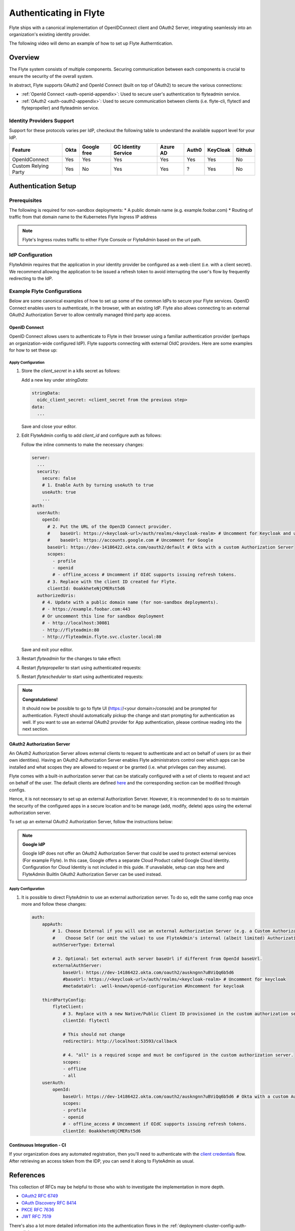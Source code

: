 .. _deployment-cluster-config-auth-setup:

########################
Authenticating in Flyte
########################

Flyte ships with a canonical implementation of OpenIDConnect client and OAuth2 Server, integrating seamlessly into an
organization's existing identity provider.

The following video will demo an example of how to set up Flyte Autherntication.

..  youtube:: HXbPtKtE2_g

.. _auth-overview:

********
Overview
********

The Flyte system consists of multiple components. Securing communication between each components is crucial to ensure
the security of the overall system.

In abstract, Flyte supports OAuth2 and OpenId Connect (built on top of OAuth2) to secure the various connections:

* :ref:`OpenId Connect <auth-openid-appendix>`: Used to secure user's authentication to flyteadmin service.
* :ref:`OAuth2 <auth-oauth2-appendix>`: Used to secure communication between clients (i.e. flyte-cli, flytectl and
  flytepropeller) and flyteadmin service.

Identity Providers Support
==========================

Support for these protocols varies per IdP, checkout the following table to understand the available support level for
your IdP.

+----------------------+--------+-------------+---------------------+----------+-------+----------+--------+
| Feature              | Okta   | Google free | GC Identity Service | Azure AD | Auth0 | KeyCloak | Github |
+======================+========+=============+=====================+==========+=======+==========+========+
| OpenIdConnect        |   Yes  |     Yes     |          Yes        |    Yes   |  Yes  |    Yes   |   No   |
+----------------------+--------+-------------+---------------------+----------+-------+----------+--------+
| Custom Relying Party |   Yes  |      No     |          Yes        |    Yes   |   ?   |    Yes   |   No   |
+----------------------+--------+-------------+---------------------+----------+-------+----------+--------+

.. _auth-setup:

********************
Authentication Setup
********************

Prerequisites
=============

The following is required for non-sandbox deployments:
* A public domain name (e.g. example.foobar.com)
* Routing of traffic from that domain name to the Kubernetes Flyte Ingress IP address

.. note::

   Flyte's Ingress routes traffic to either Flyte Console or FlyteAdmin based on the url path.

.. prompt:: bash

   # determine Flyte Ingress IP
   kubectl get ingress -n flyte flyte

IdP Configuration
=================
FlyteAdmin requires that the application in your identity provider be configured as a web client (i.e. with a client secret). We recommend allowing the application to be issued a refresh token to avoid interrupting the user's flow by frequently redirecting to the IdP.

Example Flyte Configurations
============================

Below are some canonical examples of how to set up some of the common IdPs to secure your Flyte services. OpenID Connect enables users to authenticate, in the
browser, with an existing IdP. Flyte also allows connecting to an external OAuth2 Authorization Server to allow centrally managed third party app access.

OpenID Connect
--------------

OpenID Connect allows users to authenticate to Flyte in their browser using a familiar authentication provider (perhaps an organization-wide configured IdP).
Flyte supports connecting with external OIdC providers. Here are some examples for how to set these up:

.. tabbed:: Google

    Follow `Google Docs <https://developers.google.com/identity/protocols/oauth2/openid-connect>`__ on how to configure the IdP for OpenIDConnect.

    .. note::

      Make sure to create an OAuth2 Client Credential. The `client_id` and `client_secret` will be needed in the following
      steps.

.. tabbed:: Okta

    Okta supports OpenID Connect protocol and the creation of custom OAuth2 Authorization Servers, allowing it to act as both the user and apps IdP.
    It offers more detailed control on access policies, user consent, and app management.

    1. If you don't already have an Okta account, sign up for one `here <https://developer.okta.com/signup/>`__.
    2. Create an app (choose Web for the platform) and OpenID Connect for the sign-on method.
    3. Add Login redirect URIs (e.g. http://localhost:30081/callback for sandbox or ``https://<your deployment url>/callback``)
    4. *Optional*: Add logout redirect URIs (e.g. http://localhost:30081/logout for sandbox)
    5. Write down the Client ID and Client Secret

.. tabbed:: Keycloak

    `Keycloak <https://www.keycloak.org/>`__ is an open source solution for authentication.It supports both OpenID Connect and OAuth2 protocols (among others).
    Keycloak can be configured as both the OpenID Connect and OAuth2 Authorization Server provider for Flyte. Here we configure to use it for OpenID Connect.

    1. If you don't have a Keycloak installation, you can use `this <https://www.amazonaws.cn/en/solutions/keycloak-on-aws/>`__ which provides a quick way to deploy Keycloak cluster on AWS.
    2. Create a realm in keycloak installation using its `admin console <https://wjw465150.gitbooks.io/keycloak-documentation/content/server_admin/topics/realms/create.html>`__
    3. Create an OIDC client with client secret and note them down. Use the following `instructions <https://wjw465150.gitbooks.io/keycloak-documentation/content/server_admin/topics/clients/client-oidc.html>`__
    4. Add Login redirect URIs (e.g, http://localhost:30081/callback for sandbox or ``https://<your deployment url>/callback``).

.. tabbed:: Microsoft Azure AD

    Follow `Azure AD Docs <https://docs.microsoft.com/en-us/power-apps/maker/portals/configure/configure-openid-settings>`__ on how to configure the IdP for OpenIDConnect.

    Make note of the Client ID and Client Secret, and add ``https://<your deployment url>/callback`` as redirect URI.

    .. note::

      Make sure the app is registered without `additional claims <https://docs.microsoft.com/en-us/power-apps/maker/portals/configure/configure-openid-settings#configure-additional-claims>`__.
      The OpenIDConnect authentication will not work otherwise, please refer to this `GitHub Issue <https://github.com/coreos/go-oidc/issues/215>`__ and `Azure AD Docs <https://docs.microsoft.com/en-us/azure/active-directory/develop/v2-protocols-oidc#sample-response>`__ for more information.

Apply Configuration
^^^^^^^^^^^^^^^^^^^

#. Store the `client_secret` in a k8s secret as follows:

   .. prompt:: bash

     kubectl edit secret -n flyte flyte-admin-secrets

   Add a new key under `stringData`:

   .. code-block:: yaml

     stringData:
       oidc_client_secret: <client_secret from the previous step>
     data:
       ...

   Save and close your editor.

#. Edit FlyteAdmin config to add `client_id` and configure auth as follows:

   .. prompt:: bash

      kubectl edit configmap -n flyte flyte-admin-config

   Follow the inline comments to make the necessary changes:

   .. code-block:: yaml

      server:
        ...
        security:
          secure: false
          # 1. Enable Auth by turning useAuth to true
          useAuth: true
          ...
      auth:
        userAuth:
          openId:
            # 2. Put the URL of the OpenID Connect provider.
            #    baseUrl: https://<keycloak-url>/auth/realms/<keycloak-realm> # Uncomment for Keycloak and update with your installation host and realm name
            #    baseUrl: https://accounts.google.com # Uncomment for Google
            baseUrl: https://dev-14186422.okta.com/oauth2/default # Okta with a custom Authorization Server
            scopes:
              - profile
              - openid
              # - offline_access # Uncomment if OIdC supports issuing refresh tokens.
            # 3. Replace with the client ID created for Flyte.
            clientId: 0oakkheteNjCMERst5d6
        authorizedUris:
          # 4. Update with a public domain name (for non-sandbox deployments).
          # - https://example.foobar.com:443
          # Or uncomment this line for sandbox deployment
          # - http://localhost:30081
          - http://flyteadmin:80
          - http://flyteadmin.flyte.svc.cluster.local:80

   Save and exit your editor.

#. Restart `flyteadmin` for the changes to take effect:

   .. prompt:: bash

      kubectl rollout restart deployment/flyteadmin -n flyte

#. Restart `flytepropeller` to start using authenticated requests:

   .. prompt:: bash

      kubectl rollout restart deployment/flytepropeller -n flyte

#. Restart `flytescheduler` to start using authenticated requests:

   .. prompt:: bash

      kubectl rollout restart deployment/flytescheduler -n flyte

.. note::

   **Congratulations!**

   It should now be possible to go to flyte UI (https://<your domain>/console) and be prompted for authentication. Flytectl should automatically pickup the change and start prompting for authentication as well.
   If you want to use an external OAuth2 provider for App authentication, please continue reading into the next section.

OAuth2 Authorization Server
---------------------------

An OAuth2 Authorization Server allows external clients to request to authenticate and act on behalf of users (or as their own identities). Having
an OAuth2 Authorization Server enables Flyte administrators control over which apps can be installed and what scopes they are allowed to request or be granted (i.e. what privileges can they assume).

Flyte comes with a built-in authorization server that can be statically configured with a set of clients to request and act on behalf of the user.
The default clients are defined `here <https://github.com/flyteorg/flyteadmin/pull/168/files#diff-1267ff8bd9146e1c0ff22a9e9d53cfc56d71c1d47fed9905f95ed4bddf930f8eR74-R100>`__
and the corresponding section can be modified through configs.

Hence, it is not necessary to set up an external Authorization Server. However, it is recommended to do so to maintain the security of the configured apps in a secure location and to
be manage (add, modify, delete) apps using the external authorization server.

To set up an external OAuth2 Authorization Server, follow the instructions below:

.. note::

   **Google IdP**

   Google IdP does not offer an OAuth2 Authorization Server that could be used to protect external services (For example Flyte). In this case, Google offers a separate Cloud Product called Google Cloud Identity.
   Configuration for Cloud Identity is not included in this guide. If unavailable, setup can stop here and FlyteAdmin BuiltIn OAuth2 Authorization Server can be used instead.

.. tabbed:: Okta

   1. Under security -> API, click `Add Authorization Server`. Set the audience to the public URL of FlyteAdmin (e.g. https://flyte.mycompany.io/).
   2. Under `Access Policies`, click `Add New Access Policy` and walk through the wizard to allow access to the authorization server.
   3. Under `Scopes`, click `Add Scope`. Set the name to `all` (required) and check `Require user consent for this scope` (recommended).
   4. Create 2 apps (for Flytectl and Flytepropeller) to enable these clients to communicate with the service.
      Flytectl should be created as a `native client`.
      Flytepropeller should be created as an `OAuth Service` and note the client ID and client Secrets provided.

.. tabbed:: Keycloak

    `Keycloak <https://www.keycloak.org/>`__ is an open source solution for authentication. It supports both OpenID Connect and OAuth2 protocols (among others).
    Keycloak can be configured as both the OpenID Connect and OAuth2 Authorization Server provider for Flyte. Here we use it as OAuth2 Authorization Server.

    1. If you don't have a Keycloak installation, you can use `this <https://www.amazonaws.cn/en/solutions/keycloak-on-aws/>`__ which provides quick way to deploy Keycloak cluster on AWS.
    2. Create a realm in keycloak installation using its `admin console <https://wjw465150.gitbooks.io/keycloak-documentation/content/server_admin/topics/realms/create.html>`__
    3. Under `Client Scopes`, click `Add Create` inside the admin console.
    4. Create 2 clients (for Flytectl and Flytepropeller) to enable these clients to communicate with the service.
       * Flytectl should be created with `Access Type Public` and standard flow enabled.
       * FlytePropeller should be created as an `Access Type Confidential`, standard flow enabled, and note the client ID and client Secrets provided.

Apply Configuration
^^^^^^^^^^^^^^^^^^^

#. It is possible to direct FlyteAdmin to use an external authorization server. To do so, edit the same config map once
   more and follow these changes:

   .. code-block:: yaml

        auth:
            appAuth:
                # 1. Choose External if you will use an external Authorization Server (e.g. a Custom Authorization server in Okta)
                #    Choose Self (or omit the value) to use FlyteAdmin's internal (albeit limited) Authorization Server.
                authServerType: External

                # 2. Optional: Set external auth server baseUrl if different from OpenId baseUrl.
                externalAuthServer:
                    baseUrl: https://dev-14186422.okta.com/oauth2/auskngnn7uBViQq6b5d6
                    #baseUrl: https://<keycloak-url>/auth/realms/<keycloak-realm> # Uncomment for keycloak
                    #metadataUrl: .well-known/openid-configuration #Uncomment for keycloak

            thirdPartyConfig:
                flyteClient:
                    # 3. Replace with a new Native/Public Client ID provisioned in the custom authorization server.
                    clientId: flytectl

                    # This should not change
                    redirectUri: http://localhost:53593/callback

                    # 4. "all" is a required scope and must be configured in the custom authorization server.
                    scopes:
                    - offline
                    - all
            userAuth:
                openId:
                    baseUrl: https://dev-14186422.okta.com/oauth2/auskngnn7uBViQq6b5d6 # Okta with a custom Authorization Server
                    scopes:
                    - profile
                    - openid
                    # - offline_access # Uncomment if OIdC supports issuing refresh tokens.
                    clientId: 0oakkheteNjCMERst5d6

.. tabbed:: Helm

      Add flytepropeller client ID and client secret provided by the OAuth2 Authorization Server above to your `values.yaml`:

      .. code-block:: yaml

         secrets:
           adminOauthClientCredentials:
               enabled: true
               # Replace with the client_secret provided by the OAuth2 Authorization Server above.
               clientSecret: <client_secret>
               # Replace with the client_id provided by the OAuth2 Authorization Server above.
               clientId: <client_id>

      Alternatively you can instruct helm not to create and manage the kubernetes secret containing your client secret:

      .. code-block:: yaml

         secrets:
           adminOauthClientCredentials:
               enabled: false
               # Replace with the client_id provided by the OAuth2 Authorization Server above.
               clientId: <client_id>

      In that case you have to create the secret yourself:

      .. code-block:: yaml

         apiVersion: v1
         kind: Secret
         metadata:
           name: flyte-secret-auth
           namespace: flyte
         type: Opaque
         stringData:
           # Replace with the client_secret provided by the OAuth2 Authorization Server above.
           client_secret: <client_secret>

.. tabbed:: Kustomize

   #. Store flyte propeller's `client_secret` in a k8s secret as follows:

      .. prompt:: bash

         kubectl edit secret -n flyte flyte-secret-auth

      Add a new key under `stringData`:

      .. code-block:: yaml

         stringData:
           client_secret: <client_secret> from the previous step
         data:
           ...

      Save and close your editor.

   #. Edit FlytePropeller config to add `client_id` and configure auth as follows:

      .. prompt:: bash

         kubectl edit configmap -n flyte flyte-propeller-config

      Follow the inline comments to make the necessary changes:

      .. code-block:: yaml

         admin:
             # 1. Replace with the client_id provided by the OAuth2 Authorization Server above.
             clientId: flytepropeller

      Close the editor

   #. Restart `flytepropeller` for the changes to take effect:

      .. prompt:: bash

         kubectl rollout restart deployment/flytepropeller -n flyte

Continuous Integration - CI
---------------------------

If your organization does any automated registration, then you'll need to authenticate with the `client credentials <https://datatracker.ietf.org/doc/html/rfc6749#section-4.4>`_ flow. After retrieving an access token from the IDP, you can send it along to FlyteAdmin as usual.

.. tabbed:: Flytectl

   Flytectl's `config.yaml <https://docs.flyte.org/projects/flytectl/en/stable/#configure>`_ can be
   configured to use either PKCE (`Proof key for code exchange <https://datatracker.ietf.org/doc/html/rfc7636>`_)
   or Client Credentials (`Client Credentials <https://datatracker.ietf.org/doc/html/rfc6749#section-4.4>`_) flows.

   Update ``config.yaml`` as follows:

   .. code-block:: yaml

       admin:
           # Update with the Flyte's ingress endpoint (e.g. flyteIngressIP for sandbox or example.foobar.com)
           # You must keep the 3 forward-slashes after dns:
           endpoint: dns:///<Flyte ingress url>

           # Update auth type to `Pkce` or `ClientSecret`
           authType: Pkce

           # Set to the clientId (will be used for both Pkce and ClientSecret flows)
           # Leave empty to use the value discovered through flyteAdmin's Auth discovery endpoint.
           clientId: <Id>

           # Set to the location where the client secret is mounted.
           # Only needed/used for `ClientSecret` flow.
           clientSecretLocation: </some/path/to/key>

           # If required, set the scopes needed here. Otherwise, flytectl will discover scopes required for OpenID
           # Connect through flyteAdmin's Auth discovery endpoint.
           # scopes: [ "scope1", "scope2" ]

   To read further about the available config options, please
   `visit here <https://github.com/flyteorg/flyteidl/blob/master/clients/go/admin/config.go#L37-L64>`_

.. tabbed:: Flytekit / Flyte-cli

   Flytekit configuration variables are automatically designed to look up values from relevant environment variables.
   However, to aid with continuous integration use-cases, Flytekit configuration can also reference other environment
   variables.

   For instance, if your CI system is not capable of setting custom environment variables like
   ``FLYTE_CREDENTIALS_CLIENT_SECRET`` but does set the necessary settings under a different variable, you may use
   ``export FLYTE_CREDENTIALS_CLIENT_SECRET_FROM_ENV_VAR=OTHER_ENV_VARIABLE`` to redirect the lookup. A
   ``FLYTE_CREDENTIALS_CLIENT_SECRET_FROM_FILE`` redirect is available as well, where the value should be the full
   path to the file containing the value for the configuration setting, in this case, the client secret. We found
   this redirect behavior necessary when setting up registration within our own CI pipelines.

   The following is a listing of the Flytekit configuration values we set in CI, along with a brief explanation.

   .. code:: bash

       # When using OAuth2 service auth, this is the username and password.
       export FLYTE_CREDENTIALS_CLIENT_ID=<client_id>
       export FLYTE_CREDENTIALS_CLIENT_SECRET=<client_secret>

       # This tells the SDK to use basic authentication. If not set, Flytekit will assume you want to use the
       # standard OAuth based three-legged flow.
       export FLYTE_CREDENTIALS_AUTH_MODE=basic

       # This value should be set to conform to this
       # `header config <https://github.com/flyteorg/flyteadmin/blob/12d6aa0a419ccec81b4c8289fd172e70a2ded525/auth/config/config.go#L124-L128>`_
       # on the Admin side.
       export FLYTE_CREDENTIALS_AUTHORIZATION_METADATA_KEY=<header name>

       # When using basic authentication, you'll need to specify a scope to the IDP (instead of ``openid``, which is
       # only for OAuth). Set that here.
       export FLYTE_CREDENTIALS_OAUTH_SCOPES=<idp defined scopes>

       # Set this to force Flytekit to use authentication, even if not required by Admin. This is useful as you're
       # rolling out the requirement.
       export FLYTE_PLATFORM_AUTH=True

.. _auth-references:

**********
References
**********

This collection of RFCs may be helpful to those who wish to investigate the implementation in more depth.

* `OAuth2 RFC 6749 <https://tools.ietf.org/html/rfc6749>`_
* `OAuth Discovery RFC 8414 <https://tools.ietf.org/html/rfc8414>`_
* `PKCE RFC 7636 <https://tools.ietf.org/html/rfc7636>`_
* `JWT RFC 7519 <https://tools.ietf.org/html/rfc7519>`_

There's also a lot more detailed information into the authentication flows in the :ref:`deployment-cluster-config-auth-appendix`.
